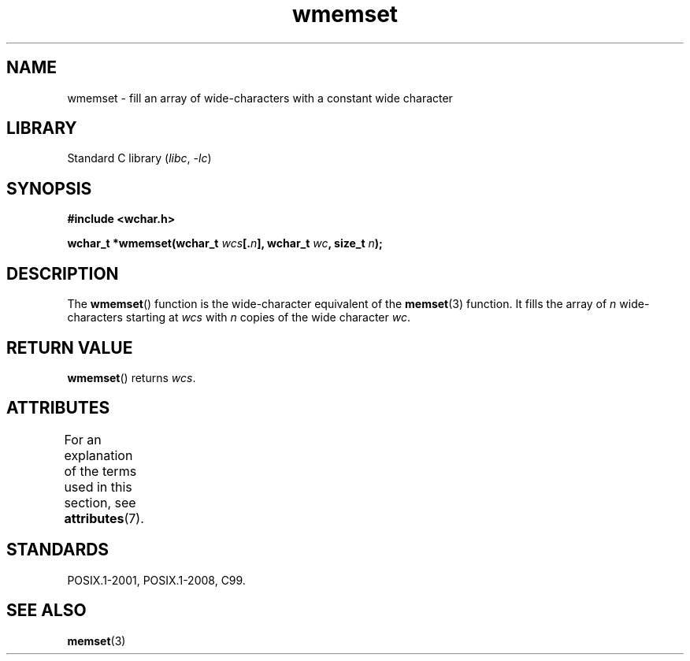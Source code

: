 '\" t
.\" Copyright (c) Bruno Haible <haible@clisp.cons.org>
.\"
.\" SPDX-License-Identifier: GPL-2.0-or-later
.\"
.\" References consulted:
.\"   GNU glibc-2 source code and manual
.\"   Dinkumware C library reference http://www.dinkumware.com/
.\"   OpenGroup's Single UNIX specification http://www.UNIX-systems.org/online.html
.\"   ISO/IEC 9899:1999
.\"
.TH wmemset 3 2022-12-15 "Linux man-pages 6.03"
.SH NAME
wmemset \- fill an array of wide-characters with a constant wide character
.SH LIBRARY
Standard C library
.RI ( libc ", " \-lc )
.SH SYNOPSIS
.nf
.B #include <wchar.h>
.PP
.BI "wchar_t *wmemset(wchar_t " wcs [. n "], wchar_t " wc ", size_t " n );
.fi
.SH DESCRIPTION
The
.BR wmemset ()
function is the wide-character equivalent of the
.BR memset (3)
function.
It fills the array of
.I n
wide-characters starting at
.I wcs
with
.I n
copies of the wide character
.IR wc .
.SH RETURN VALUE
.BR wmemset ()
returns
.IR wcs .
.SH ATTRIBUTES
For an explanation of the terms used in this section, see
.BR attributes (7).
.ad l
.nh
.TS
allbox;
lbx lb lb
l l l.
Interface	Attribute	Value
T{
.BR wmemset ()
T}	Thread safety	MT-Safe
.TE
.hy
.ad
.sp 1
.SH STANDARDS
POSIX.1-2001, POSIX.1-2008, C99.
.SH SEE ALSO
.BR memset (3)
